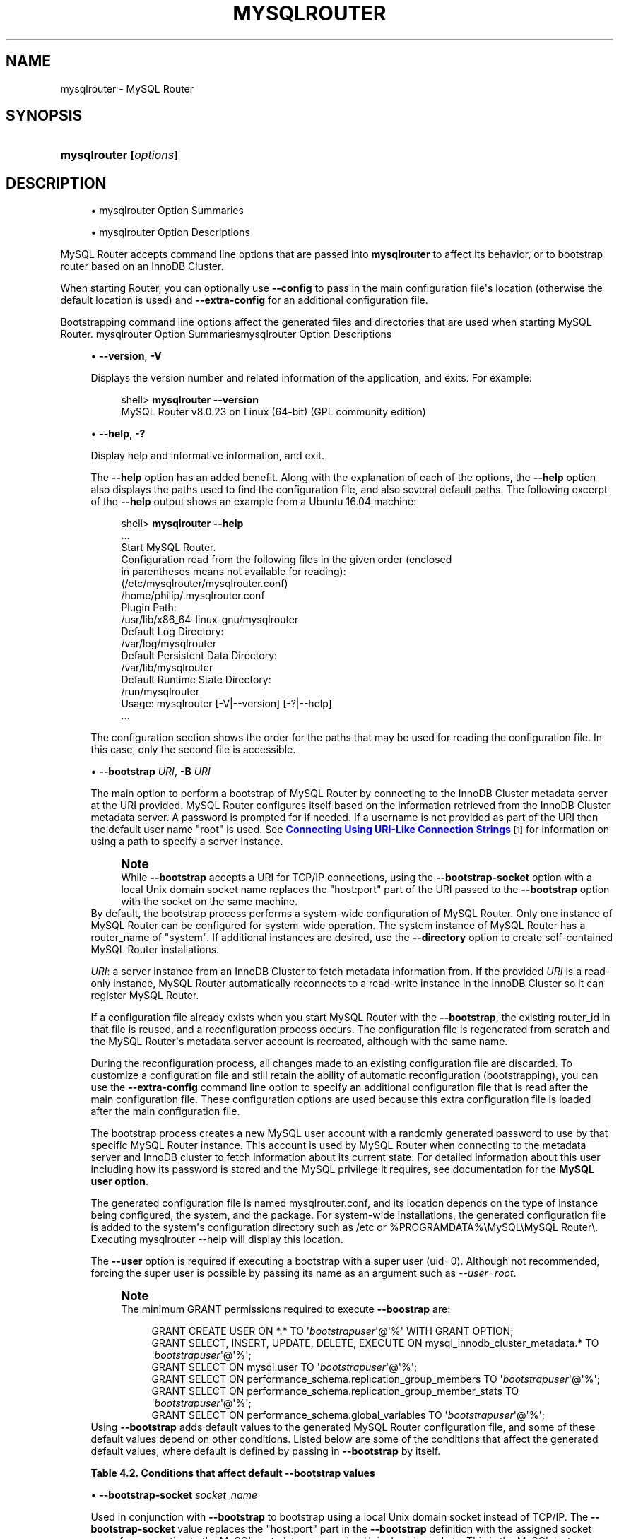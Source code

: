 '\" t
.\"     Title: \fBmysqlrouter\fR
.\"    Author: [FIXME: author] [see http://docbook.sf.net/el/author]
.\" Generator: DocBook XSL Stylesheets v1.79.1 <http://docbook.sf.net/>
.\"      Date: 11/26/2020
.\"    Manual: MySQL Router
.\"    Source: MySQL 8.0
.\"  Language: English
.\"
.TH "\FBMYSQLROUTER\FR" "1" "11/26/2020" "MySQL 8\&.0" "MySQL Router"
.\" -----------------------------------------------------------------
.\" * Define some portability stuff
.\" -----------------------------------------------------------------
.\" ~~~~~~~~~~~~~~~~~~~~~~~~~~~~~~~~~~~~~~~~~~~~~~~~~~~~~~~~~~~~~~~~~
.\" http://bugs.debian.org/507673
.\" http://lists.gnu.org/archive/html/groff/2009-02/msg00013.html
.\" ~~~~~~~~~~~~~~~~~~~~~~~~~~~~~~~~~~~~~~~~~~~~~~~~~~~~~~~~~~~~~~~~~
.ie \n(.g .ds Aq \(aq
.el       .ds Aq '
.\" -----------------------------------------------------------------
.\" * set default formatting
.\" -----------------------------------------------------------------
.\" disable hyphenation
.nh
.\" disable justification (adjust text to left margin only)
.ad l
.\" -----------------------------------------------------------------
.\" * MAIN CONTENT STARTS HERE *
.\" -----------------------------------------------------------------
.SH "NAME"
mysqlrouter \- MySQL Router
.SH "SYNOPSIS"
.HP \w'\fBmysqlrouter\ [\fR\fB\fIoptions\fR\fR\fB]\fR\ 'u
\fBmysqlrouter [\fR\fB\fIoptions\fR\fR\fB]\fR
.SH "DESCRIPTION"
.sp
.RS 4
.ie n \{\
\h'-04'\(bu\h'+03'\c
.\}
.el \{\
.sp -1
.IP \(bu 2.3
.\}
mysqlrouter Option Summaries
.RE
.sp
.RS 4
.ie n \{\
\h'-04'\(bu\h'+03'\c
.\}
.el \{\
.sp -1
.IP \(bu 2.3
.\}
mysqlrouter Option Descriptions
.RE
.PP
MySQL Router accepts command line options that are passed into
\fBmysqlrouter\fR
to affect its behavior, or to bootstrap router based on an InnoDB Cluster\&.
.PP
When starting Router, you can optionally use
\fB\-\-config\fR
to pass in the main configuration file\*(Aqs location (otherwise the default location is used) and
\fB\-\-extra\-config\fR
for an additional configuration file\&.
.PP
Bootstrapping command line options affect the generated files and directories that are used when starting MySQL Router\&.
mysqlrouter Option Summariesmysqlrouter Option Descriptions
.sp
.RS 4
.ie n \{\
\h'-04'\(bu\h'+03'\c
.\}
.el \{\
.sp -1
.IP \(bu 2.3
.\}
\fB\-\-version\fR,
\fB\-V\fR
.TS
allbox tab(:);
lB l.
T{
Command-Line Format
T}:T{
--version , -V
T}
.TE
.sp 1
Displays the version number and related information of the application, and exits\&. For example:
.sp
.if n \{\
.RS 4
.\}
.nf
shell> \fBmysqlrouter \-\-version\fR
MySQL Router v8\&.0\&.23 on Linux (64\-bit) (GPL community edition)
.fi
.if n \{\
.RE
.\}
.RE
.sp
.RS 4
.ie n \{\
\h'-04'\(bu\h'+03'\c
.\}
.el \{\
.sp -1
.IP \(bu 2.3
.\}
\fB\-\-help\fR,
\fB\-?\fR
.TS
allbox tab(:);
lB l.
T{
Command-Line Format
T}:T{
--help , -?
T}
.TE
.sp 1
Display help and informative information, and exit\&.
.sp
The
\fB\-\-help\fR
option has an added benefit\&. Along with the explanation of each of the options, the
\fB\-\-help\fR
option also displays the paths used to find the configuration file, and also several default paths\&. The following excerpt of the
\fB\-\-help\fR
output shows an example from a Ubuntu 16\&.04 machine:
.sp
.if n \{\
.RS 4
.\}
.nf
shell> \fBmysqlrouter \-\-help\fR
\&.\&.\&.
Start MySQL Router\&.
Configuration read from the following files in the given order (enclosed
in parentheses means not available for reading):
  (/etc/mysqlrouter/mysqlrouter\&.conf)
  /home/philip/\&.mysqlrouter\&.conf
Plugin Path:
  /usr/lib/x86_64\-linux\-gnu/mysqlrouter
Default Log Directory:
  /var/log/mysqlrouter
Default Persistent Data Directory:
  /var/lib/mysqlrouter
Default Runtime State Directory:
  /run/mysqlrouter
Usage: mysqlrouter [\-V|\-\-version] [\-?|\-\-help]
\&.\&.\&.
.fi
.if n \{\
.RE
.\}
.sp
The configuration section shows the order for the paths that may be used for reading the configuration file\&. In this case, only the second file is accessible\&.
.RE
.sp
.RS 4
.ie n \{\
\h'-04'\(bu\h'+03'\c
.\}
.el \{\
.sp -1
.IP \(bu 2.3
.\}
\fB\-\-bootstrap \fR\fB\fIURI\fR\fR,
\fB\-B \fR\fB\fIURI\fR\fR
.TS
allbox tab(:);
lB l
lB l.
T{
Command-Line Format
T}:T{
--bootstrap URI, -B URI
T}
T{
Type
T}:T{
String
T}
.TE
.sp 1
The main option to perform a bootstrap of MySQL Router by connecting to the InnoDB Cluster metadata server at the URI provided\&. MySQL Router configures itself based on the information retrieved from the InnoDB Cluster metadata server\&. A password is prompted for if needed\&. If a username is not provided as part of the URI then the default user name "root" is used\&. See
\m[blue]\fBConnecting Using URI\-Like Connection Strings\fR\m[]\&\s-2\u[1]\d\s+2
for information on using a path to specify a server instance\&.
.if n \{\
.sp
.\}
.RS 4
.it 1 an-trap
.nr an-no-space-flag 1
.nr an-break-flag 1
.br
.ps +1
\fBNote\fR
.ps -1
.br
While
\fB\-\-bootstrap\fR
accepts a URI for TCP/IP connections, using the
\fB\-\-bootstrap\-socket\fR
option with a local Unix domain socket name replaces the "host:port" part of the URI passed to the
\fB\-\-bootstrap\fR
option with the socket on the same machine\&.
.sp .5v
.RE
By default, the bootstrap process performs a system\-wide configuration of MySQL Router\&. Only one instance of MySQL Router can be configured for system\-wide operation\&. The system instance of MySQL Router has a
router_name
of "system"\&. If additional instances are desired, use the
\fB\-\-directory\fR
option to create self\-contained MySQL Router installations\&.
.sp
\fIURI\fR: a server instance from an InnoDB Cluster to fetch metadata information from\&. If the provided
\fIURI\fR
is a read\-only instance, MySQL Router automatically reconnects to a read\-write instance in the InnoDB Cluster so it can register MySQL Router\&.
.sp
If a configuration file already exists when you start MySQL Router with the
\fB\-\-bootstrap\fR, the existing
router_id
in that file is reused, and a reconfiguration process occurs\&. The configuration file is regenerated from scratch and the MySQL Router\*(Aqs metadata server account is recreated, although with the same name\&.
.sp
During the reconfiguration process, all changes made to an existing configuration file are discarded\&. To customize a configuration file and still retain the ability of automatic reconfiguration (bootstrapping), you can use the
\fB\-\-extra\-config\fR
command line option to specify an additional configuration file that is read after the main configuration file\&. These configuration options are used because this extra configuration file is loaded after the main configuration file\&.
.sp
The bootstrap process creates a new MySQL user account with a randomly generated password to use by that specific MySQL Router instance\&. This account is used by MySQL Router when connecting to the metadata server and InnoDB cluster to fetch information about its current state\&. For detailed information about this user including how its password is stored and the MySQL privilege it requires, see documentation for the
\fBMySQL user option\fR\&.
.sp
The generated configuration file is named
mysqlrouter\&.conf, and its location depends on the type of instance being configured, the system, and the package\&. For system\-wide installations, the generated configuration file is added to the system\*(Aqs configuration directory such as
/etc
or
%PROGRAMDATA%\eMySQL\eMySQL Router\e\&. Executing
mysqlrouter \-\-help
will display this location\&.
.sp
The
\fB\-\-user\fR
option is required if executing a bootstrap with a super user (uid=0)\&. Although not recommended, forcing the super user is possible by passing its name as an argument such as
\fI\-\-user=root\fR\&.
.if n \{\
.sp
.\}
.RS 4
.it 1 an-trap
.nr an-no-space-flag 1
.nr an-break-flag 1
.br
.ps +1
\fBNote\fR
.ps -1
.br
The minimum GRANT permissions required to execute
\fB\-\-boostrap\fR
are:
.sp
.if n \{\
.RS 4
.\}
.nf
GRANT CREATE USER ON *\&.* TO \*(Aq\fIbootstrapuser\fR\*(Aq@\*(Aq%\*(Aq WITH GRANT OPTION;
GRANT SELECT, INSERT, UPDATE, DELETE, EXECUTE ON mysql_innodb_cluster_metadata\&.* TO \*(Aq\fIbootstrapuser\fR\*(Aq@\*(Aq%\*(Aq;
GRANT SELECT ON mysql\&.user TO \*(Aq\fIbootstrapuser\fR\*(Aq@\*(Aq%\*(Aq;
GRANT SELECT ON performance_schema\&.replication_group_members TO \*(Aq\fIbootstrapuser\fR\*(Aq@\*(Aq%\*(Aq;
GRANT SELECT ON performance_schema\&.replication_group_member_stats TO \*(Aq\fIbootstrapuser\fR\*(Aq@\*(Aq%\*(Aq;
GRANT SELECT ON performance_schema\&.global_variables TO \*(Aq\fIbootstrapuser\fR\*(Aq@\*(Aq%\*(Aq;
.fi
.if n \{\
.RE
.\}
.sp .5v
.RE
Using
\fB\-\-bootstrap\fR
adds default values to the generated MySQL Router configuration file, and some of these default values depend on other conditions\&. Listed below are some of the conditions that affect the generated default values, where default is defined by passing in
\fB\-\-bootstrap\fR
by itself\&.
.sp
.it 1 an-trap
.nr an-no-space-flag 1
.nr an-break-flag 1
.br
.B Table\ \&4.2.\ \&Conditions that affect default \-\-bootstrap values
.TS
allbox tab(:);
lB lB.
T{
Condition
T}:T{
Description
T}
.T&
l l
l l
l l
l l
l l.
T{
\fB--conf-base-port\fR
T}:T{
.PP
Modifies generated
\fBbind_port\fR
values for each connection type.
.PP
By default, generated
\fBbind_port\fR
values are as follows: For the classic protocol, Read-Write uses 6446 and Read-Only uses 6447, and for the X protocol Read-Write uses 64460 and Read-Only uses 64470.
T}
T{
\fB--conf-use-sockets\fR
T}:T{
Inserts \fBsocket\fR definitions for each connection type.
T}
T{
\fB--conf-skip-tcp\fR
T}:T{
TCP/IP connection definitions are not defined.
T}
T{
\fB--directory\fR
T}:T{
Affects all file paths, and also generates additional files.
T}
T{
Other
T}:T{
This list is not exhaustive, other options and conditions also affect
                the generated values.
T}
.TE
.sp 1
.RE
.sp
.RS 4
.ie n \{\
\h'-04'\(bu\h'+03'\c
.\}
.el \{\
.sp -1
.IP \(bu 2.3
.\}
\fB\-\-bootstrap\-socket \fR\fB\fIsocket_name\fR\fR
.TS
allbox tab(:);
lB l
lB l.
T{
Command-Line Format
T}:T{
--bootstrap-socket socket_name
T}
T{
Platform Specific
T}:T{
Linux
T}
.TE
.sp 1
Used in conjunction with
\fB\-\-bootstrap\fR
to bootstrap using a local Unix domain socket instead of TCP/IP\&. The
\fB\-\-bootstrap\-socket\fR
value replaces the "host:port" part in the
\fB\-\-bootstrap\fR
definition with the assigned socket name for connecting to the MySQL metadata server using Unix domain sockets\&. This is the MySQL instance that is being bootstrapped from, and this instance must be on the same machine if sockets are used\&. For additional details about how bootstrapping works, see
\fB\-\-bootstrap\fR\&.
.sp
This option is different than the
\fB\-\-conf\-use\-sockets\fR
command line option that sets the
\fBsocket\fR
configuration file option during the bootstrap process\&.
.sp
This option is not available on Windows\&.
.RE
.sp
.RS 4
.ie n \{\
\h'-04'\(bu\h'+03'\c
.\}
.el \{\
.sp -1
.IP \(bu 2.3
.\}
\fB\-\-directory \fR\fB\fIdir_path\fR\fR,
\fB\-d \fR\fB\fIdir_path\fR\fR
.TS
allbox tab(:);
lB l
lB l.
T{
Command-Line Format
T}:T{
--directory dir_path, -d dir_path
T}
T{
Type
T}:T{
String
T}
.TE
.sp 1
Specifies that a self\-contained MySQL Router installation will be created at the defined directory instead of configuring the system\-wide router instance\&. This also allows multiple router instances to be created on the same system\&.
.sp
The self\-contained directory structure for Router is:
.sp
.if n \{\
.RS 4
.\}
.nf
$path/start\&.sh
$path/stop\&.sh
$path/mysqlrouter\&.pid
$path/mysqlrouter\&.conf
$path/mysqlrouter\&.key
$path/run
$path/run/keyring
$path/data
$path/log
$path/log/mysqlrouter\&.log
.fi
.if n \{\
.RE
.\}
.sp
If this option is specified, the keyring file is stored under the runtime state directory of that instance, under
run/
in the specified directory, as opposed to the system\-wide runtime state directory\&.
.sp
If
\fB\-\-conf\-use\-sockets\fR
is also enabled then the generated socket files are also added to this directory\&.
.RE
.sp
.RS 4
.ie n \{\
\h'-04'\(bu\h'+03'\c
.\}
.el \{\
.sp -1
.IP \(bu 2.3
.\}
\fB\-\-master\-key\-writer\fR
.TS
allbox tab(:);
lB l
lB l
lB l.
T{
Command-Line Format
T}:T{
--master-key-writer file_path
T}
T{
Introduced
T}:T{
8.0.12
T}
T{
Type
T}:T{
String
T}
.TE
.sp 1
This optional bootstrap option accepts a script that reads the master key from
\fISTDIN\fR\&. It also uses the
\fIROUTER_ID\fR
environment variable set by MySQL Router before the
\fBmaster\-key\-writer\fR
script is called\&.
.sp
The
\fBmaster\-key\-writer\fR
and
\fBmaster\-key\-reader\fR
options must be used together, and using them means the
\fBmaster_key_file\fR
option must not be defined in
mysqlrouter\&.conf
as the master key is not written to the
mysqlrouter\&.key
master key file\&.
.sp
This is also written to the generated MySQL Router configuration file as the
\fBmaster\-key\-writer\fR
[DEFAULT] option\&.
.sp
Example contents of a bash script named
writer\&.sh
used in our example:
.sp
.if n \{\
.RS 4
.\}
.nf
#!/bin/bash
KID_=$(keyctl padd user ${ROUTER_ID} @us <&0)
.fi
.if n \{\
.RE
.\}
.sp
Example usage:
.sp
.if n \{\
.RS 4
.\}
.nf
shell> mysqlrouter \-\-bootstrap=127\&.0\&.0\&.1:3310 \-\-master\-key\-reader=\&./reader\&.sh \-\-master\-key\-writer=\&./writer\&.sh
.fi
.if n \{\
.RE
.\}
.sp
This also affects the generated
mysqlrouter\&.conf, for example:
.sp
.if n \{\
.RS 4
.\}
.nf
[DEFAULT]
\&.\&.\&.
master\-key\-reader=reader\&.sh
master\-key\-writer=writer\&.sh  
.fi
.if n \{\
.RE
.\}
.RE
.sp
.RS 4
.ie n \{\
\h'-04'\(bu\h'+03'\c
.\}
.el \{\
.sp -1
.IP \(bu 2.3
.\}
\fB\-\-master\-key\-reader\fR
.TS
allbox tab(:);
lB l
lB l
lB l.
T{
Command-Line Format
T}:T{
--master-key-reader file_path
T}
T{
Introduced
T}:T{
8.0.12
T}
T{
Type
T}:T{
String
T}
.TE
.sp 1
This optional bootstrap option accepts a script that writes the master key to
\fISTDOUT\fR\&. It also uses the
\fIROUTER_ID\fR
environment variable set by MySQL Router before the
\fBmaster\-key\-reader\fR
script is called\&.
.sp
The
\fBmaster\-key\-reader\fR
and
\fBmaster\-key\-writer\fR
options must be used together, and using them means the
\fBmaster_key_file\fR
option must not be defined in
mysqlrouter\&.conf
as the master key is not written to the
mysqlrouter\&.key
master key file, and instead uses the value provided by this option\*(Aqs script\&.
.sp
This is also written to the generated MySQL Router configuration file as the
\fBmaster\-key\-reader\fR
[DEFAULT] option\&.
.sp
Example contents of a bash script named
reader\&.sh
used in our example:
.sp
.if n \{\
.RS 4
.\}
.nf
#!/bin/bash
KID_=$(keyctl search @us user ${ROUTER_ID} 2>/dev/null)
if [ ! \-z $KID_ ]; then
  keyctl pipe $KID_
fi
.fi
.if n \{\
.RE
.\}
.sp
Example usage:
.sp
.if n \{\
.RS 4
.\}
.nf
shell> mysqlrouter \-\-bootstrap=127\&.0\&.0\&.1:3310 \-\-master\-key\-reader=\&./reader\&.sh \-\-master\-key\-writer=\&./writer\&.sh
.fi
.if n \{\
.RE
.\}
.sp
This also affects the generated
mysqlrouter\&.conf, for example:
.sp
.if n \{\
.RS 4
.\}
.nf
[DEFAULT]
\&.\&.\&.
master\-key\-reader=reader\&.sh
master\-key\-writer=writer\&.sh  
.fi
.if n \{\
.RE
.\}
.RE
.sp
.RS 4
.ie n \{\
\h'-04'\(bu\h'+03'\c
.\}
.el \{\
.sp -1
.IP \(bu 2.3
.\}
\fB\-\-strict\fR
.TS
allbox tab(:);
lB l
lB l
lB l.
T{
Command-Line Format
T}:T{
--strict
T}
T{
Introduced
T}:T{
8.0.19
T}
T{
Type
T}:T{
String
T}
.TE
.sp 1
Enables strict mode, which for example causes the bootstrap
\fB\-\-account\fR
user verification check to stop the bootstrap process rather than only emit a warning and continue if the supplied user does not pass the check\&.
.RE
.sp
.RS 4
.ie n \{\
\h'-04'\(bu\h'+03'\c
.\}
.el \{\
.sp -1
.IP \(bu 2.3
.\}
\fB\-\-account\fR
.TS
allbox tab(:);
lB l
lB l
lB l.
T{
Command-Line Format
T}:T{
--account username
T}
T{
Introduced
T}:T{
8.0.19
T}
T{
Type
T}:T{
String
T}
.TE
.sp 1
A bootstrap option to specify the MySQL user to use, which either reuses an existing MySQL user account or creates one; behavior controlled by the related
\fB\-\-account\-create\fR
option\&.
.sp
With
\fB\-\-account\fR, usage favors ease of management over ease of deployment as multiple routers may share the same account, and the username and password are manually defined rather than auto\-generated\&.
.sp
Setting this option triggers a password prompt for this account regardless of whether the password is available in the keyring\&.
.sp
Bootstrapping without passing in
\fB\-\-account\fR
does not recreate an existing MySQL server account\&. Prior to MySQL Router 8\&.0\&.18, bootstrapping would DROP the existing user and reCREATE it\&.
.sp
Using this option assumes the user has sufficient access rights for Router because the bootstrap process does not attempt to add missing grants to existing accounts\&. The bootstrap process does verify the permissions and outputs information to the console of the failed check\&. The bootstrap process continues despite these failed checks unless the optional
\fB\-\-strict\fR
option is also used\&. Example required permissions:
.sp
.if n \{\
.RS 4
.\}
.nf
GRANT SELECT ON mysql_innodb_cluster_metadata\&.* TO `theuser`
GRANT SELECT ON performance_schema\&.replication_group_members TO `theuser`
GRANT SELECT ON performance_schema\&.replication_group_member_stats TO `theuser`
.fi
.if n \{\
.RE
.\}
.sp
A password is not accepted from the command\-line\&. For example, passing in "foo:bar" assumes "foo:bar" is the desired username rather than user
\fIfoo\fR
with the password
\fIbar\fR\&.
.RE
.sp
.RS 4
.ie n \{\
\h'-04'\(bu\h'+03'\c
.\}
.el \{\
.sp -1
.IP \(bu 2.3
.\}
\fB\-\-account\-create\fR
.TS
allbox tab(:);
lB l
lB l
lB l
lB l
lB l.
T{
Command-Line Format
T}:T{
--account-create behavior
T}
T{
Introduced
T}:T{
8.0.19
T}
T{
Type
T}:T{
String
T}
T{
Default Value
T}:T{
if-not-exists
T}
T{
Valid Values
T}:T{
.PP
if-not-exists
.PP
always
.PP
never
T}
.TE
.sp 1
Specify the account creation policy to help guard against accidentally bootstrapping with the wrong user account\&. Potential values are:
.sp
.RS 4
.ie n \{\
\h'-04'\(bu\h'+03'\c
.\}
.el \{\
.sp -1
.IP \(bu 2.3
.\}
if\-not\-exists
(default): Bootstrap either way; reuse the account if it exists, otherwise create it\&.
.RE
.sp
.RS 4
.ie n \{\
\h'-04'\(bu\h'+03'\c
.\}
.el \{\
.sp -1
.IP \(bu 2.3
.\}
always: Only bootstrap if the account does not already exist; and create it\&.
.RE
.sp
.RS 4
.ie n \{\
\h'-04'\(bu\h'+03'\c
.\}
.el \{\
.sp -1
.IP \(bu 2.3
.\}
never: Only bootstrap if the account already exists; and reuse it\&.
.RE
.sp
This option requires that the
\fB\-\-account\fR
option is also used, and that
\fB\-\-account\-host\fR
is not used\&.
.RE
.sp
.RS 4
.ie n \{\
\h'-04'\(bu\h'+03'\c
.\}
.el \{\
.sp -1
.IP \(bu 2.3
.\}
\fB\-\-account\-host\fR
.TS
allbox tab(:);
lB l
lB l
lB l
lB l.
T{
Command-Line Format
T}:T{
--account-host host_pattern
T}
T{
Introduced
T}:T{
8.0.12
T}
T{
Type
T}:T{
String
T}
T{
Default Value
T}:T{
%
T}
.TE
.sp 1
The host pattern used for accounts created by MySQL Router during the bootstrap process\&. This is optional and defaults to \*(Aq%\*(Aq\&.
.sp
Pass in this option multiple times to define multiple patterns, in which case the generated MySQL accounts use the same password\&.
.if n \{\
.sp
.\}
.RS 4
.it 1 an-trap
.nr an-no-space-flag 1
.nr an-break-flag 1
.br
.ps +1
\fBNote\fR
.ps -1
.br
Router does not perform sanity checking and does not ensure that the pattern authorizes Router to connect\&.
.sp .5v
.RE
.if n \{\
.sp
.\}
.RS 4
.it 1 an-trap
.nr an-no-space-flag 1
.nr an-break-flag 1
.br
.ps +1
\fBNote\fR
.ps -1
.br
Bootstrapping reuses existing Router accounts by dropping and recreating the user, and this user recreation process applies to every host\&.
.sp .5v
.RE
Examples:
.sp
.if n \{\
.RS 4
.\}
.nf
# One host
shell> mysqlrouter \-\-bootstrap localhost:3310 \-\-account\-host host1
# Or, multiple hosts
shell> mysqlrouter \-\-bootstrap localhost:3310 \-\-account\-host host1 \-\-account\-host host2 \-\-account\-host host3
.fi
.if n \{\
.RE
.\}
.RE
.sp
.RS 4
.ie n \{\
\h'-04'\(bu\h'+03'\c
.\}
.el \{\
.sp -1
.IP \(bu 2.3
.\}
\fB\-\-conf\-use\-sockets\fR
.TS
allbox tab(:);
lB l
lB l.
T{
Command-Line Format
T}:T{
--conf-use-sockets
T}
T{
Platform Specific
T}:T{
Linux
T}
.TE
.sp 1
Enables local Unix domain sockets\&.
.sp
This option is used while bootstrapping, and enabling it adds the
\fBsocket\fR
option to the generated configuration file\&.
.sp
The name of the generated socket file depends on the
\fBmode\fR
and
\fBprotocol\fR
options\&. With the classic protocol enabled, the file is named
mysql\&.sock
in read\-write mode, and
mysqlro\&.sock
in read\-only mode\&. With the X Protocol enabled, the file is named
mysqlx\&.sock
in read\-write mode, and
mysqlxro\&.sock
in read\-only mode\&.
.sp
This option is not available on Windows\&.
.RE
.sp
.RS 4
.ie n \{\
\h'-04'\(bu\h'+03'\c
.\}
.el \{\
.sp -1
.IP \(bu 2.3
.\}
\fB\-\-conf\-use\-gr\-notifications\fR
.TS
allbox tab(:);
lB l
lB l.
T{
Command-Line Format
T}:T{
--conf-use-gr-notifications
T}
T{
Introduced
T}:T{
8.0.17
T}
.TE
.sp 1
Enables the
\fBuse_gr_notifications\fR
[metadata_cache] option during bootstrap\&. When enabled, Router is asynchronously notified about most cluster changes\&. See
\fBuse_gr_notifications\fR
for more information\&.
.RE
.sp
.RS 4
.ie n \{\
\h'-04'\(bu\h'+03'\c
.\}
.el \{\
.sp -1
.IP \(bu 2.3
.\}
\fB\-\-pid\-file \fR\fB\fIpath\fR\fR
.TS
allbox tab(:);
lB l
lB l
lB l.
T{
Command-Line Format
T}:T{
--pid-file path
T}
T{
Introduced
T}:T{
8.0.20
T}
T{
Type
T}:T{
String
T}
.TE
.sp 1
Sets location of the PID file\&. This can be set in three different ways (in order of precedence): this
\fB\-\-pid\-file\fR
command\-line option, setting
\fBpid_file\fR
in Router\*(Aqs configuration file, or defining the
ROUTER_PID
environment variable\&.
.sp
If
\fB\-\-bootstrap\fR
is specified, then setting \-\-pid\-file causes Router to fail\&. This is unlike ROUTER_PID and the pid_file configuration option, which are ignored if \-\-bootstrap is specified\&.
.sp
If
\fB\-\-bootstrap\fR
is not specified, then the following cause Router to fail: the \-\-pid\-file already exists, pid_file or ROUTER_PID are set but empty, or if Router can\*(Aqt write the PID file\&.
.RE
.sp
.RS 4
.ie n \{\
\h'-04'\(bu\h'+03'\c
.\}
.el \{\
.sp -1
.IP \(bu 2.3
.\}
\fB\-\-report\-host\fR
.TS
allbox tab(:);
lB l
lB l
lB l.
T{
Command-Line Format
T}:T{
--report-host hostname
T}
T{
Introduced
T}:T{
8.0.12
T}
T{
Type
T}:T{
String
T}
.TE
.sp 1
Optionally define Router\*(Aqs hostname instead of relying on auto\-detection to determine the externally visible hostname registered to metadata during the bootstrap process\&.
.sp
Router does not check or confirm that the supplied hostname is reachable, and it only checks the hostname string for illegal characters\&. Only alphanumeric, \*(Aq\-\*(Aq, \*(Aq\&.\*(Aq, and \*(Aq_\*(Aq characters are allowed\&.
.sp
The supplied hostname is written to the host_name field of the mysql_innodb_cluster_metadata\&.hosts table in the MySQL InnoDB cluster metadata store\&.
.RE
.sp
.RS 4
.ie n \{\
\h'-04'\(bu\h'+03'\c
.\}
.el \{\
.sp -1
.IP \(bu 2.3
.\}
\fB\-\-conf\-skip\-tcp\fR
.TS
allbox tab(:);
lB l
lB l.
T{
Command-Line Format
T}:T{
--conf-skip-tcp
T}
T{
Platform Specific
T}:T{
Linux
T}
.TE
.sp 1
Skips configuration of a TCP port for listening to incoming connections\&. See also
\fB\-\-conf\-use\-sockets\fR\&.
.sp
This option is not available on Windows\&.
.RE
.sp
.RS 4
.ie n \{\
\h'-04'\(bu\h'+03'\c
.\}
.el \{\
.sp -1
.IP \(bu 2.3
.\}
\fB\-\-conf\-base\-port \fR\fB\fIport_num\fR\fR
.TS
allbox tab(:);
lB l
lB l.
T{
Command-Line Format
T}:T{
--conf-base-port port_num
T}
T{
Type
T}:T{
Integer
T}
.TE
.sp 1
Base (first) value used for the listening TCP ports by setting
\fBbind_port\fR
for each bootstrapped route\&.
.sp
This value is used for the classic read\-write route, and each additional allocated port is incremented by a value of one\&. The port order set is classic read\-write / read\-only, and then x read\-write / read\-only\&.
.sp
Example usage:
.sp
.if n \{\
.RS 4
.\}
.nf
\fB# Example without \-\-conf\-base\-port\fR
shell> mysqlrouter \-\-bootstrap root@localhost:3310
\&.\&.\&.
Classic MySQL protocol connections to cluster \*(AqdevCluster\*(Aq:
\- Read/Write Connections: localhost:6446
\- Read/Only Connections: localhost:6447
X protocol connections to cluster \*(AqdevCluster\*(Aq:
\- Read/Write Connections: localhost:64460
\- Read/Only Connections: localhost:64470
\fB# Example demonstrating \-\-conf\-base\-port behavior\fR
shell> mysqlrouter \-\-bootstrap root@localhost:3310 \-\-conf\-base\-port 6446
\&.\&.\&.
Classic MySQL protocol connections to cluster \*(AqdevCluster\*(Aq:
\- Read/Write Connections: localhost:6446
\- Read/Only Connections: localhost:6447
X protocol connections to cluster \*(AqdevCluster\*(Aq:
\- Read/Write Connections: localhost:6448
\- Read/Only Connections: localhost:6449
.fi
.if n \{\
.RE
.\}
.RE
.sp
.RS 4
.ie n \{\
\h'-04'\(bu\h'+03'\c
.\}
.el \{\
.sp -1
.IP \(bu 2.3
.\}
\fB\-\-conf\-bind\-address \fR\fB\fIaddress\fR\fR
.TS
allbox tab(:);
lB l
lB l
lB l.
T{
Command-Line Format
T}:T{
--conf-bind-address address
T}
T{
Type
T}:T{
String
T}
T{
Default Value
T}:T{
0.0.0.0
T}
.TE
.sp 1
Modifies the
\fBbind_address\fR
value set by
\fB\-\-bootstrap\fR
in the generated Router configuration file\&. By default, bootstrapping sets
\fBbind_address=0\&.0\&.0\&.0\fR
for each route, and this option changes that value\&.
.if n \{\
.sp
.\}
.RS 4
.it 1 an-trap
.nr an-no-space-flag 1
.nr an-break-flag 1
.br
.ps +1
\fBNote\fR
.ps -1
.br
The default
\fBbind_address\fR
value is
\fI127\&.0\&.0\&.1\fR
if
\fBbind_address\fR
is not defined\&.
.sp .5v
.RE
.RE
.sp
.RS 4
.ie n \{\
\h'-04'\(bu\h'+03'\c
.\}
.el \{\
.sp -1
.IP \(bu 2.3
.\}
\fB\-\-read\-timeout \fR\fB\fInum_seconds\fR\fR
.TS
allbox tab(:);
lB l
lB l
lB l
lB l.
T{
Command-Line Format
T}:T{
--read-timeout num_seconds
T}
T{
Introduced
T}:T{
8.0.4
T}
T{
Type
T}:T{
Integer
T}
T{
Default Value
T}:T{
30
T}
.TE
.sp 1
Number of seconds before read operations to a metadata server are considered timed out\&.
.sp
This affects read operations during both the bootstrap process, and also affects normal MySQL Router operations by setting the associated
\fBread_timeout\fR
option in the generated
mysqlrouter\&.conf\&.
.sp
This option is set under the
[DEFAULT]
namespace\&.
.RE
.sp
.RS 4
.ie n \{\
\h'-04'\(bu\h'+03'\c
.\}
.el \{\
.sp -1
.IP \(bu 2.3
.\}
\fB\-\-connect\-timeout \fR\fB\fInum_seconds\fR\fR
.TS
allbox tab(:);
lB l
lB l
lB l
lB l.
T{
Command-Line Format
T}:T{
--connect-timeout num_seconds
T}
T{
Introduced
T}:T{
8.0.4
T}
T{
Type
T}:T{
Integer
T}
T{
Default Value
T}:T{
30
T}
.TE
.sp 1
Number of seconds before connection attempts to a metadata server are considered timed out\&.
.sp
This affects connections during both the bootstrap process, and also affects normal MySQL Router operations by setting the associated
\fBconnect_timeout\fR
option in the generated
mysqlrouter\&.conf\&.
.sp
There are two
\fIconnect_timeout\fR
variants\&. The metadata server variant is defined under the
[DEFAULT]
namespace, while the MySQL server variant is defined under the
[routing]
namespace\&.
.RE
.sp
.RS 4
.ie n \{\
\h'-04'\(bu\h'+03'\c
.\}
.el \{\
.sp -1
.IP \(bu 2.3
.\}
\fB\-\-user {\fR\fB\fIuser_name\fR\fR\fB|\fR\fB\fIuser_id\fR\fR\fB}\fR,
\fB\-u {\fR\fB\fIuser_name\fR\fR\fB|\fR\fB\fIuser_id\fR\fR\fB}\fR
.TS
allbox tab(:);
lB l
lB l
lB l.
T{
Command-Line Format
T}:T{
--user {user_name|user_id}, -u {user_name|user_id}
T}
T{
Platform Specific
T}:T{
Linux
T}
T{
Type
T}:T{
String
T}
.TE
.sp 1
Run
\fBmysqlrouter\fR
as the user having the name
\fIuser_name\fR
or the numeric user ID
\fIuser_id\fR\&.
\(lqUser\(rq
in this context refers to a system login account, not a MySQL user listed in the grant tables\&. When bootstrapping, all generated files are owned by this user, and this also sets the associated
\fBuser\fR
option\&.
.sp
This system
\fBuser\fR
is defined in the configuration file under the
[DEFAULT]
namespace\&. For additional information, see the
\fBuser\fR
option\*(Aqs documentation that
\fB\-\-user\fR
configures\&.
.sp
The
\fB\-\-user\fR
option is required if executing a bootstrap as a super user (uid=0)\&. Although not recommended, forcing the super user is possible by passing its name as an argument, such as
\fI\-\-user=root\fR\&.
.sp
This option is not available on Windows\&.
.sp
.RE
.sp
.RS 4
.ie n \{\
\h'-04'\(bu\h'+03'\c
.\}
.el \{\
.sp -1
.IP \(bu 2.3
.\}
\fB\-\-name \fR\fB\fIrouter_name\fR\fR
.TS
allbox tab(:);
lB l
lB l
lB l.
T{
Command-Line Format
T}:T{
--name router_name
T}
T{
Type
T}:T{
String
T}
T{
Default Value
T}:T{
system
T}
.TE
.sp 1
On initial bootstrap, specifies a symbolic name for a self\-contained Router instance\&. This option is optional, and is used with
\fB\-\-directory\fR\&. When creating multiple instances, the names must be unique\&.
.sp
.RE
.sp
.RS 4
.ie n \{\
\h'-04'\(bu\h'+03'\c
.\}
.el \{\
.sp -1
.IP \(bu 2.3
.\}
\fB\-\-force\-password\-validation\fR
.TS
allbox tab(:);
lB l
lB l.
T{
Command-Line Format
T}:T{
--force-password-validation
T}
T{
Platform Specific
T}:T{
Linux
T}
.TE
.sp 1
By default, MySQL Router skips the MySQL Server\*(Aqs validate_password mechanism and instead Router generates and uses a STRONG password based on known validate_password default settings\&. This is because validate_password can be configured by the user and Router can not take into account unusual custom settings\&.
.sp
This option ensures that password validation (validate_password) is not skipped for generated passwords, and it is disabled by default\&.
.RE
.sp
.RS 4
.ie n \{\
\h'-04'\(bu\h'+03'\c
.\}
.el \{\
.sp -1
.IP \(bu 2.3
.\}
\fB\-\-password\-retries \fR\fB\fInum_retries\fR\fR
.TS
allbox tab(:);
lB l
lB l
lB l
lB l
lB l.
T{
Command-Line Format
T}:T{
--password-retries num_retries
T}
T{
Type
T}:T{
Integer
T}
T{
Default Value
T}:T{
20
T}
T{
Minimum Value
T}:T{
1
T}
T{
Maximum Value
T}:T{
10000
T}
.TE
.sp 1
Specifies the number of times MySQL Router should attempt to generate a password when creating user account with the password validation rules\&. The default value is 20\&. The valid range is 1 to 10000\&.
.sp
The most likely reason for failure is due to custom validate_password settings with unusual requirements such as a 50 character minimum\&. In that fail scenario, either
\fB\-\-force\-password\-validation\fR
is set to true and/or the
mysql_native_password
MySQL Server plugin is disabled (this plugin allows bypassing validation)\&.
.RE
.sp
.RS 4
.ie n \{\
\h'-04'\(bu\h'+03'\c
.\}
.el \{\
.sp -1
.IP \(bu 2.3
.\}
\fB\-\-force\fR
.TS
allbox tab(:);
lB l.
T{
Command-Line Format
T}:T{
--force
T}
.TE
.sp 1
Force a reconfiguration over a previously configured router instance on the host\&.
.RE
.sp
.RS 4
.ie n \{\
\h'-04'\(bu\h'+03'\c
.\}
.el \{\
.sp -1
.IP \(bu 2.3
.\}
\fB\-\-ssl\-mode \fR\fB\fImode\fR\fR
.TS
allbox tab(:);
lB l
lB l
lB l
lB l.
T{
Command-Line Format
T}:T{
--ssl-mode mode
T}
T{
Type
T}:T{
String
T}
T{
Default Value
T}:T{
PREFERRED
T}
T{
Valid Values
T}:T{
.PP
PREFERRED
.PP
DISABLED
.PP
REQUIRED
.PP
VERIFY_CA
.PP
VERIFY_IDENTITY
T}
.TE
.sp 1
SSL connection mode for use during bootstrap and normal operation when connecting to the metadata server\&. Analogous to
\fB\-\-ssl\-mode\fR
in the
\fBmysql\fR
client\&.
.sp
During bootstrap, all connections to metadata servers made by the Router will use the SSL options specified\&. If
\fBssl_mode\fR
is not specified in the configuration, it will default to PREFERRED\&. During normal operation, after Router is launched, its Metadata Cache plugin will read and honor all configured SSL settings\&.
.sp
When set to a value other than the default (PREFERRED), an
\fBssl_mode\fR
entry is inserted under the
[metadata_cache]
section in the generated configuration file\&.
.sp
Available values are DISABLED, PREFERRED, REQUIRED, VERIFY_CA, and VERIFY_IDENTITY\&. PREFERRED is the default value\&. As with the
\fBmysql\fR
client, this value is case\-insensitive\&.
.sp
The configuration file equivalent is documented separately at
\fBssl_mode\fR\&.
.RE
.sp
.RS 4
.ie n \{\
\h'-04'\(bu\h'+03'\c
.\}
.el \{\
.sp -1
.IP \(bu 2.3
.\}
\fB\-\-ssl\-cert \fR\fB\fIfile_path\fR\fR
.TS
allbox tab(:);
lB l
lB l
lB l.
T{
Command-Line Format
T}:T{
--ssl-key file_path
T}
T{
Introduced
T}:T{
8.0.4
T}
T{
Type
T}:T{
String
T}
.TE
.sp 1
The path name of the SSL public key certificate file in PEM format\&. This is used to facilitate client\-side authentication during the bootstrap process\&. This directly matches and uses functionality of the MySQL client\*(Aqs
\fB\-\-ssl\-cert\fR
option\&.
.sp
Like
\fB\-\-ssl\-key\fR, this option is only used during bootstrap that uses a root account\&. It is useful when the root account was created with REQUIRE X509, and therefore logging in as root requires the client to authenticate itself\&.
.RE
.sp
.RS 4
.ie n \{\
\h'-04'\(bu\h'+03'\c
.\}
.el \{\
.sp -1
.IP \(bu 2.3
.\}
\fB\-\-ssl\-key \fR\fB\fIfile_path\fR\fR
.TS
allbox tab(:);
lB l
lB l
lB l.
T{
Command-Line Format
T}:T{
--ssl-key file_path
T}
T{
Introduced
T}:T{
8.0.4
T}
T{
Type
T}:T{
String
T}
.TE
.sp 1
The path name of the SSL private key file in PEM format\&. This is used to facilitate client\-side authentication during the bootstrap process\&. This directly matches and uses functionality of the MySQL client\*(Aqs
\fB\-\-ssl\-key\fR
option\&.
.sp
Like
\fB\-\-ssl\-cert\fR, this option is only used during a bootstrap process that uses a root account\&. It is useful when the root account was created with REQUIRE X509, and therefore logging in as root requires the client to authenticate itself\&.
.RE
.sp
.RS 4
.ie n \{\
\h'-04'\(bu\h'+03'\c
.\}
.el \{\
.sp -1
.IP \(bu 2.3
.\}
\fB\-\-ssl\-cipher \fR\fB\fIciphers\fR\fR
.TS
allbox tab(:);
lB l
lB l
lB l.
T{
Command-Line Format
T}:T{
--ssl-cipher ciphers
T}
T{
Type
T}:T{
String
T}
T{
Default Value
T}:T{
T}
.TE
.sp 1
A colon\-separated (":") list of SSL ciphers to allow, if SSL is enabled\&.
.RE
.sp
.RS 4
.ie n \{\
\h'-04'\(bu\h'+03'\c
.\}
.el \{\
.sp -1
.IP \(bu 2.3
.\}
\fB\-\-tls\-version \fR\fB\fIversions\fR\fR
.TS
allbox tab(:);
lB l
lB l
lB l.
T{
Command-Line Format
T}:T{
--tls-version versions
T}
T{
Type
T}:T{
String
T}
T{
Default Value
T}:T{
T}
.TE
.sp 1
A comma\-separated (",") list of TLS versions to request, if SSL is enabled\&.
.RE
.sp
.RS 4
.ie n \{\
\h'-04'\(bu\h'+03'\c
.\}
.el \{\
.sp -1
.IP \(bu 2.3
.\}
\fB\-\-ssl\-ca \fR\fB\fIfile_path\fR\fR
.TS
allbox tab(:);
lB l
lB l
lB l.
T{
Command-Line Format
T}:T{
--ssl-ca file_path
T}
T{
Type
T}:T{
String
T}
T{
Default Value
T}:T{
T}
.TE
.sp 1
Path to the SSL CA file to verify a server\*(Aqs certificate against\&.
.RE
.sp
.RS 4
.ie n \{\
\h'-04'\(bu\h'+03'\c
.\}
.el \{\
.sp -1
.IP \(bu 2.3
.\}
\fB\-\-ssl\-capath \fR\fB\fIdir_path\fR\fR
.TS
allbox tab(:);
lB l
lB l
lB l.
T{
Command-Line Format
T}:T{
--ssl-capath dir_path
T}
T{
Type
T}:T{
String
T}
T{
Default Value
T}:T{
T}
.TE
.sp 1
Path to directory containing the SSL CA files to verify a server\*(Aqs certificate against\&.
.RE
.sp
.RS 4
.ie n \{\
\h'-04'\(bu\h'+03'\c
.\}
.el \{\
.sp -1
.IP \(bu 2.3
.\}
\fB\-\-ssl\-crl \fR\fB\fIfile_path\fR\fR
.TS
allbox tab(:);
lB l
lB l
lB l.
T{
Command-Line Format
T}:T{
--ssl-crl file_path
T}
T{
Type
T}:T{
String
T}
T{
Default Value
T}:T{
T}
.TE
.sp 1
Path to the SSL CRL file to use when verifying a server\*(Aqs certificate\&.
.RE
.sp
.RS 4
.ie n \{\
\h'-04'\(bu\h'+03'\c
.\}
.el \{\
.sp -1
.IP \(bu 2.3
.\}
\fB\-\-ssl\-crlpath \fR\fB\fIdir_path\fR\fR
.TS
allbox tab(:);
lB l
lB l
lB l.
T{
Command-Line Format
T}:T{
--ssl-crlpath dir_path
T}
T{
Type
T}:T{
String
T}
T{
Default Value
T}:T{
T}
.TE
.sp 1
Path to the directory containing SSL CRL files to use when verifying a server\*(Aqs certificate\&.
.RE
.sp
.RS 4
.ie n \{\
\h'-04'\(bu\h'+03'\c
.\}
.el \{\
.sp -1
.IP \(bu 2.3
.\}
\fB\-\-config \fR\fB\fIfile_path\fR\fR,
\fB\-c \fR\fB\fIfile_path\fR\fR
.TS
allbox tab(:);
lB l.
T{
Command-Line Format
T}:T{
--config file_path, -c file_path
T}
.TE
.sp 1
Used to provide a path and file name for the configuration file to use\&. Use this option if you want to use a configuration file located in a folder other than the default locations\&.
.sp
When used with
\fB\-\-bootstrap\fR, and if the configuration file already exists, a copy of the current file is saved with a
\fI\&.bak\fR
extension if the generated configuration file contents is different than the original\&. Existing
\fI\&.bak\fR
files are overwritten\&.
.RE
.sp
.RS 4
.ie n \{\
\h'-04'\(bu\h'+03'\c
.\}
.el \{\
.sp -1
.IP \(bu 2.3
.\}
\fB\-\-extra\-config \fR\fB\fIfile_path\fR\fR,
\fB\-a \fR\fB\fIfile_path\fR\fR
.TS
allbox tab(:);
lB l.
T{
Command-Line Format
T}:T{
--extra-config file_path, -a file_path
T}
.TE
.sp 1
Used to provide an optional, additional configuration file to use\&. Use this option if you want to split the configuration file into two parts for testing, multiple instances of the application running on the same machine, etc\&.
.sp
This configuration file is read after the main configuration file\&. If there are conflicts (an option is set in multiple configuration files), values from the file that is loaded last is used\&.
.RE
.sp
.RS 4
.ie n \{\
\h'-04'\(bu\h'+03'\c
.\}
.el \{\
.sp -1
.IP \(bu 2.3
.\}
\fB\-\-install\-service\fR
.TS
allbox tab(:);
lB l
lB l.
T{
Command-Line Format
T}:T{
--install-service
T}
T{
Platform Specific
T}:T{
Windows
T}
.TE
.sp 1
Install Router as a Windows service that automatically starts when Windows starts\&. The service name is
\fIMySQLRouter\fR\&.
.sp
This installation process does not validate configuration files passed in via
\fB\-\-config\fR\&.
.sp
This option is only available on Windows\&.
.RE
.sp
.RS 4
.ie n \{\
\h'-04'\(bu\h'+03'\c
.\}
.el \{\
.sp -1
.IP \(bu 2.3
.\}
\fB\-\-install\-service\-manual\fR
.TS
allbox tab(:);
lB l
lB l.
T{
Command-Line Format
T}:T{
--install-service-manual
T}
T{
Platform Specific
T}:T{
Windows
T}
.TE
.sp 1
Install MySQL Router as a Windows service that can be manually started\&. The service name is
\fIMySQLRouter\fR\&.
.sp
This option is only available on Windows\&.
.RE
.sp
.RS 4
.ie n \{\
\h'-04'\(bu\h'+03'\c
.\}
.el \{\
.sp -1
.IP \(bu 2.3
.\}
\fB\-\-remove\-service\fR
.TS
allbox tab(:);
lB l
lB l.
T{
Command-Line Format
T}:T{
--remove-service
T}
T{
Platform Specific
T}:T{
Windows
T}
.TE
.sp 1
Remove the Router Windows service\&.
.sp
This option is only available on Windows\&.
.RE
.sp
.RS 4
.ie n \{\
\h'-04'\(bu\h'+03'\c
.\}
.el \{\
.sp -1
.IP \(bu 2.3
.\}
\fB\-\-service\fR
.TS
allbox tab(:);
lB l
lB l.
T{
Command-Line Format
T}:T{
--service
T}
T{
Platform Specific
T}:T{
Windows
T}
.TE
.sp 1
Start Router as a Windows service\&.
.sp
This option is only available on Windows\&.
.RE
.sp
.RS 4
.ie n \{\
\h'-04'\(bu\h'+03'\c
.\}
.el \{\
.sp -1
.IP \(bu 2.3
.\}
\fB\-\-update\-credentials\-section\fR
.TS
allbox tab(:);
lB l
lB l.
T{
Command-Line Format
T}:T{
--update-credentials-section section_name
T}
T{
Platform Specific
T}:T{
Windows
T}
.TE
.sp 1
This option is only available on Windows, and refers to its password vault\&.
.RE
.sp
.RS 4
.ie n \{\
\h'-04'\(bu\h'+03'\c
.\}
.el \{\
.sp -1
.IP \(bu 2.3
.\}
\fB\-\-remove\-credentials\-section \fR\fB\fIsection_name\fR\fR
.TS
allbox tab(:);
lB l
lB l.
T{
Command-Line Format
T}:T{
--remove-credentials-section section_name
T}
T{
Platform Specific
T}:T{
Windows
T}
.TE
.sp 1
Remove the credentials for a given section\&.
.sp
This option is only available on Windows, and refers to its password vault\&.
.RE
.sp
.RS 4
.ie n \{\
\h'-04'\(bu\h'+03'\c
.\}
.el \{\
.sp -1
.IP \(bu 2.3
.\}
\fB\-\-clear\-all\-credentials\fR
.TS
allbox tab(:);
lB l
lB l.
T{
Command-Line Format
T}:T{
--clear-all-credentials
T}
T{
Platform Specific
T}:T{
Windows
T}
.TE
.sp 1
Clear the password vault by removing all credentials stored in it\&.
.sp
This option is only available on Windows, and refers to its password vault\&.
.RE
.sp
.RS 4
.ie n \{\
\h'-04'\(bu\h'+03'\c
.\}
.el \{\
.sp -1
.IP \(bu 2.3
.\}
\fB\-\-disable\-rest\fR
.TS
allbox tab(:);
lB l
lB l.
T{
Command-Line Format
T}:T{
--disable-rest
T}
T{
Introduced
T}:T{
8.0.22
T}
.TE
.sp 1
By default, configuration details for the
MySQL Router REST API
web service functionality are added to the generated
mysqlrouter\&.conf
file at bootstrap; and this parameter means those details are not added\&. This does not disable REST API functionality, as the REST API functionality can be manually configured (to enable it) later on\&.
.RE
.sp
.RS 4
.ie n \{\
\h'-04'\(bu\h'+03'\c
.\}
.el \{\
.sp -1
.IP \(bu 2.3
.\}
\fB\-\-https\-port\fR
.TS
allbox tab(:);
lB l
lB l
lB l
lB l
lB l
lB l.
T{
Command-Line Format
T}:T{
--https-port value
T}
T{
Introduced
T}:T{
8.0.22
T}
T{
Type
T}:T{
Integer
T}
T{
Default Value
T}:T{
8443
T}
T{
Minimum Value
T}:T{
1
T}
T{
Maximum Value
T}:T{
65535
T}
.TE
.sp 1
Optionally define the HTTP server\*(Aqs
\fBport\fR
for the MySQL Router REST API under the [http_server] section in generated
mysqlrouter\&.conf
at bootstrap\&. It defaults to 8443\&. Availability of the port is not checked\&.
.RE
.SH "COPYRIGHT"
.br
.PP
Copyright \(co 2006, 2020, Oracle and/or its affiliates.
.PP
This documentation is free software; you can redistribute it and/or modify it only under the terms of the GNU General Public License as published by the Free Software Foundation; version 2 of the License.
.PP
This documentation is distributed in the hope that it will be useful, but WITHOUT ANY WARRANTY; without even the implied warranty of MERCHANTABILITY or FITNESS FOR A PARTICULAR PURPOSE. See the GNU General Public License for more details.
.PP
You should have received a copy of the GNU General Public License along with the program; if not, write to the Free Software Foundation, Inc., 51 Franklin Street, Fifth Floor, Boston, MA 02110-1301 USA or see http://www.gnu.org/licenses/.
.sp
.SH "NOTES"
.IP " 1." 4
Connecting Using URI-Like Connection Strings
.RS 4
\%https://dev.mysql.com/doc/refman/8.0/en/connecting-using-uri-or-key-value-pairs.html#connecting-using-uri
.RE
.SH AUTHOR
Oracle Corporation (http://dev.mysql.com/).
